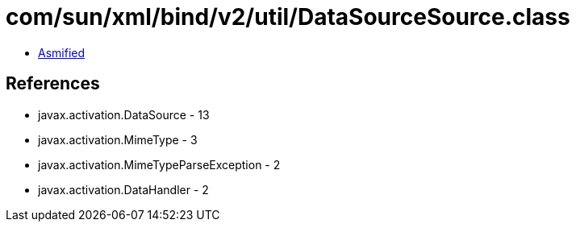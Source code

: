 = com/sun/xml/bind/v2/util/DataSourceSource.class

 - link:DataSourceSource-asmified.java[Asmified]

== References

 - javax.activation.DataSource - 13
 - javax.activation.MimeType - 3
 - javax.activation.MimeTypeParseException - 2
 - javax.activation.DataHandler - 2
